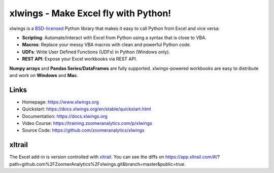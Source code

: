xlwings - Make Excel fly with Python!
=====================================

xlwings is a `BSD-licensed <http://opensource.org/licenses/BSD-3-Clause>`_ Python library that makes it easy to call
Python from Excel and vice versa:

* **Scripting**: Automate/interact with Excel from Python using a syntax that is close to VBA.
* **Macros**: Replace your messy VBA macros with clean and powerful Python code.
* **UDFs**: Write User Defined Functions (UDFs) in Python (Windows only).
* **REST API**: Expose your Excel workbooks via REST API.

**Numpy arrays** and **Pandas Series/DataFrames** are fully supported. xlwings-powered workbooks are easy to distribute and work
on **Windows** and **Mac**.

Links
-----

* Homepage: https://www.xlwings.org
* Quickstart: https://docs.xlwings.org/en/stable/quickstart.html
* Documentation: https://docs.xlwings.org
* Video Course: https://training.zoomeranalytics.com/p/xlwings
* Source Code: https://github.com/zoomeranalytics/xlwings


xltrail
-------

The Excel add-in is version controlled with `xltrail <https://www.xltrail.com>`_. You can see the diffs on
https://app.xltrail.com/#/?path=github.com%2FZoomerAnalytics%2Fxlwings.git&branch=master&public=true.